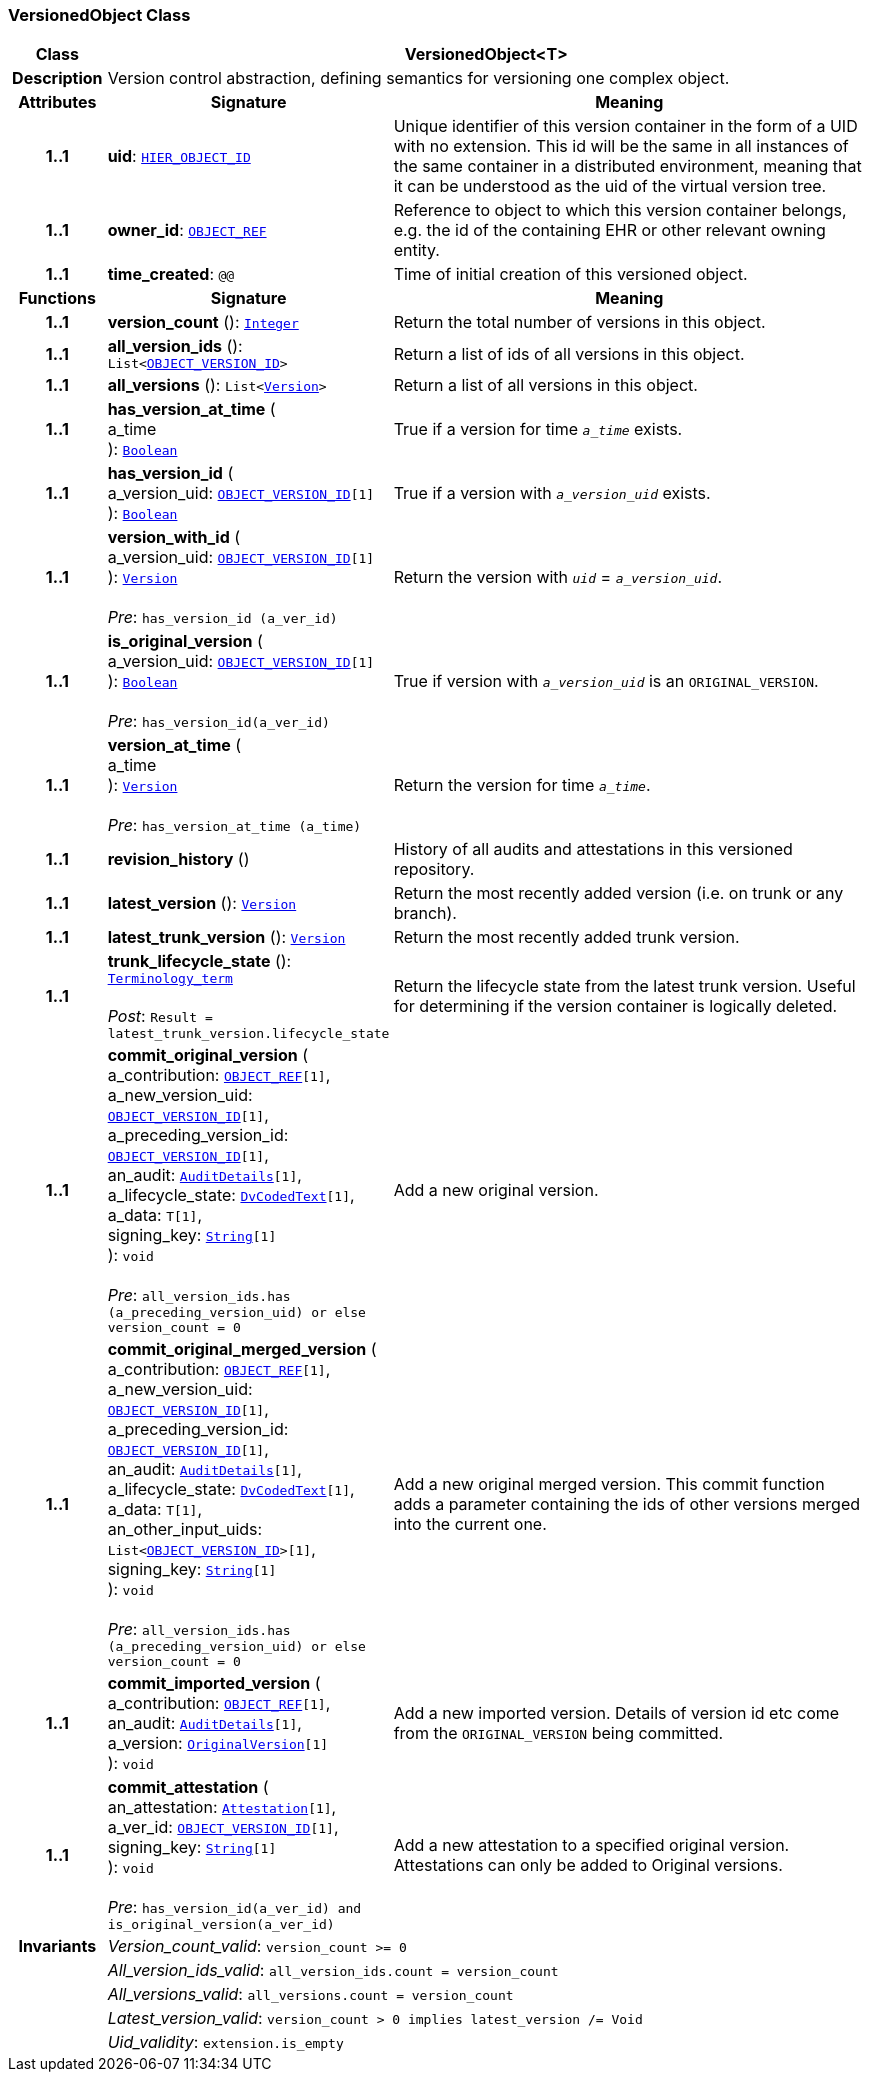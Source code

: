 === VersionedObject Class

[cols="^1,3,5"]
|===
h|*Class*
2+^h|*VersionedObject<T>*

h|*Description*
2+a|Version control abstraction, defining semantics for versioning one complex object.

h|*Attributes*
^h|*Signature*
^h|*Meaning*

h|*1..1*
|*uid*: `link:/releases/BASE/{base_release}/base_types.html#_hier_object_id_class[HIER_OBJECT_ID^]`
a|Unique identifier of this version container in the form of a UID with no extension. This id will be the same in all instances of the same container in a distributed environment, meaning that it can be understood as the uid of the  virtual version tree.

h|*1..1*
|*owner_id*: `link:/releases/BASE/{base_release}/base_types.html#_object_ref_class[OBJECT_REF^]`
a|Reference to object to which this version container belongs, e.g. the id of the containing EHR or other relevant owning entity.

h|*1..1*
|*time_created*: `@@`
a|Time of initial creation of this versioned object.
h|*Functions*
^h|*Signature*
^h|*Meaning*

h|*1..1*
|*version_count* (): `link:/releases/BASE/{base_release}/foundation_types.html#_integer_class[Integer^]`
a|Return the total number of versions in this object.

h|*1..1*
|*all_version_ids* (): `List<link:/releases/BASE/{base_release}/base_types.html#_object_version_id_class[OBJECT_VERSION_ID^]>`
a|Return a list of ids of all versions in this object.

h|*1..1*
|*all_versions* (): `List<<<_version_class,Version>>>`
a|Return a list of all versions in this object.

h|*1..1*
|*has_version_at_time* ( +
a_time +
): `link:/releases/BASE/{base_release}/foundation_types.html#_boolean_class[Boolean^]`
a|True if a version for time  `_a_time_` exists.

h|*1..1*
|*has_version_id* ( +
a_version_uid: `link:/releases/BASE/{base_release}/base_types.html#_object_version_id_class[OBJECT_VERSION_ID^][1]` +
): `link:/releases/BASE/{base_release}/foundation_types.html#_boolean_class[Boolean^]`
a|True if a version with `_a_version_uid_` exists.

h|*1..1*
|*version_with_id* ( +
a_version_uid: `link:/releases/BASE/{base_release}/base_types.html#_object_version_id_class[OBJECT_VERSION_ID^][1]` +
): `<<_version_class,Version>>` +
 +
__Pre__: `has_version_id (a_ver_id)`
a|Return the version with `_uid_` =  `_a_version_uid_`.

h|*1..1*
|*is_original_version* ( +
a_version_uid: `link:/releases/BASE/{base_release}/base_types.html#_object_version_id_class[OBJECT_VERSION_ID^][1]` +
): `link:/releases/BASE/{base_release}/foundation_types.html#_boolean_class[Boolean^]` +
 +
__Pre__: `has_version_id(a_ver_id)`
a|True if version with `_a_version_uid_` is an `ORIGINAL_VERSION`.

h|*1..1*
|*version_at_time* ( +
a_time +
): `<<_version_class,Version>>` +
 +
__Pre__: `has_version_at_time (a_time)`
a|Return the version for time  `_a_time_`.

h|*1..1*
|*revision_history* ()
a|History of all audits and attestations in this versioned repository.

h|*1..1*
|*latest_version* (): `<<_version_class,Version>>`
a|Return the most recently added version (i.e. on trunk or any branch).

h|*1..1*
|*latest_trunk_version* (): `<<_version_class,Version>>`
a|Return the most recently added trunk version.

h|*1..1*
|*trunk_lifecycle_state* (): `link:/releases/BASE/{base_release}/foundation_types.html#_terminology_term_class[Terminology_term^]` +
 +
__Post__: `Result = latest_trunk_version.lifecycle_state`
a|Return the lifecycle state from the latest trunk version. Useful for determining if the version container is logically deleted.

h|*1..1*
|*commit_original_version* ( +
a_contribution: `link:/releases/BASE/{base_release}/base_types.html#_object_ref_class[OBJECT_REF^][1]`, +
a_new_version_uid: `link:/releases/BASE/{base_release}/base_types.html#_object_version_id_class[OBJECT_VERSION_ID^][1]`, +
a_preceding_version_id: `link:/releases/BASE/{base_release}/base_types.html#_object_version_id_class[OBJECT_VERSION_ID^][1]`, +
an_audit: `<<_auditdetails_class,AuditDetails>>[1]`, +
a_lifecycle_state: `link:/releases/GCM/{gcm_release}/data_types.html#_dvcodedtext_class[DvCodedText^][1]`, +
a_data: `T[1]`, +
signing_key: `link:/releases/BASE/{base_release}/foundation_types.html#_string_class[String^][1]` +
): `void` +
 +
__Pre__: `all_version_ids.has (a_preceding_version_uid) or else version_count = 0`
a|Add a new original version.

h|*1..1*
|*commit_original_merged_version* ( +
a_contribution: `link:/releases/BASE/{base_release}/base_types.html#_object_ref_class[OBJECT_REF^][1]`, +
a_new_version_uid: `link:/releases/BASE/{base_release}/base_types.html#_object_version_id_class[OBJECT_VERSION_ID^][1]`, +
a_preceding_version_id: `link:/releases/BASE/{base_release}/base_types.html#_object_version_id_class[OBJECT_VERSION_ID^][1]`, +
an_audit: `<<_auditdetails_class,AuditDetails>>[1]`, +
a_lifecycle_state: `link:/releases/GCM/{gcm_release}/data_types.html#_dvcodedtext_class[DvCodedText^][1]`, +
a_data: `T[1]`, +
an_other_input_uids: `List<link:/releases/BASE/{base_release}/base_types.html#_object_version_id_class[OBJECT_VERSION_ID^]>[1]`, +
signing_key: `link:/releases/BASE/{base_release}/foundation_types.html#_string_class[String^][1]` +
): `void` +
 +
__Pre__: `all_version_ids.has (a_preceding_version_uid) or else version_count = 0`
a|Add a new original merged version. This commit function adds a parameter containing the ids of other versions merged into the current one.

h|*1..1*
|*commit_imported_version* ( +
a_contribution: `link:/releases/BASE/{base_release}/base_types.html#_object_ref_class[OBJECT_REF^][1]`, +
an_audit: `<<_auditdetails_class,AuditDetails>>[1]`, +
a_version: `<<_originalversion_class,OriginalVersion>>[1]` +
): `void`
a|Add a new imported version. Details of version id etc come from the `ORIGINAL_VERSION` being committed.

h|*1..1*
|*commit_attestation* ( +
an_attestation: `<<_attestation_class,Attestation>>[1]`, +
a_ver_id: `link:/releases/BASE/{base_release}/base_types.html#_object_version_id_class[OBJECT_VERSION_ID^][1]`, +
signing_key: `link:/releases/BASE/{base_release}/foundation_types.html#_string_class[String^][1]` +
): `void` +
 +
__Pre__: `has_version_id(a_ver_id)
and is_original_version(a_ver_id)`
a|Add a new attestation to a specified original version. Attestations can only be added to Original versions.

h|*Invariants*
2+a|__Version_count_valid__: `version_count >= 0`

h|
2+a|__All_version_ids_valid__: `all_version_ids.count = version_count`

h|
2+a|__All_versions_valid__: `all_versions.count = version_count`

h|
2+a|__Latest_version_valid__: `version_count > 0 implies latest_version /= Void`

h|
2+a|__Uid_validity__: `extension.is_empty`
|===
